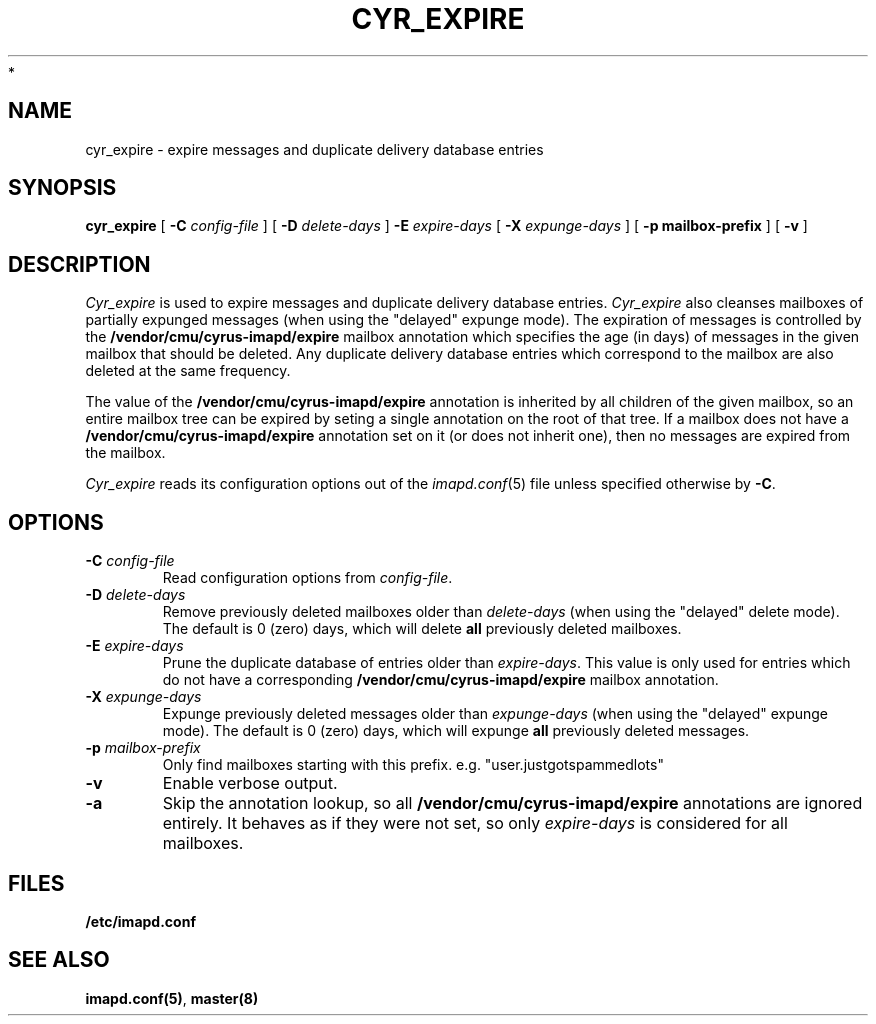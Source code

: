 .\" -*- nroff -*-
.TH CYR_EXPIRE 8 "Project Cyrus" CMU
.\"
.\" Copyright (c) 1994-2008 Carnegie Mellon University.  All rights reserved.
.\"
.\" Redistribution and use in source and binary forms, with or without
.\" modification, are permitted provided that the following conditions
.\" are met:
.\"
.\" 1. Redistributions of source code must retain the above copyright
.\"    notice, this list of conditions and the following disclaimer.
.\"
.\" 2. Redistributions in binary form must reproduce the above copyright
.\"    notice, this list of conditions and the following disclaimer in
.\"    the documentation and/or other materials provided with the
.\"    distribution.
.\"
.\" 3. The name "Carnegie Mellon University" must not be used to
.\"    endorse or promote products derived from this software without
.\"    prior written permission. For permission or any legal
.\"    details, please contact
.\"      Carnegie Mellon University
.\"      Center for Technology Transfer and Enterprise Creation
.\"      4615 Forbes Avenue
.\"      Suite 302
.\"      Pittsburgh, PA  15213
.\"      (412) 268-7393, fax: (412) 268-7395
.\"      innovation@andrew.cmu.edu
 *
.\" 4. Redistributions of any form whatsoever must retain the following
.\"    acknowledgment:
.\"    "This product includes software developed by Computing Services
.\"     at Carnegie Mellon University (http://www.cmu.edu/computing/)."
.\"
.\" CARNEGIE MELLON UNIVERSITY DISCLAIMS ALL WARRANTIES WITH REGARD TO
.\" THIS SOFTWARE, INCLUDING ALL IMPLIED WARRANTIES OF MERCHANTABILITY
.\" AND FITNESS, IN NO EVENT SHALL CARNEGIE MELLON UNIVERSITY BE LIABLE
.\" FOR ANY SPECIAL, INDIRECT OR CONSEQUENTIAL DAMAGES OR ANY DAMAGES
.\" WHATSOEVER RESULTING FROM LOSS OF USE, DATA OR PROFITS, WHETHER IN
.\" AN ACTION OF CONTRACT, NEGLIGENCE OR OTHER TORTIOUS ACTION, ARISING
.\" OUT OF OR IN CONNECTION WITH THE USE OR PERFORMANCE OF THIS SOFTWARE.
.\"
.\" $Id: cyr_expire.8,v 1.7 2008/04/04 12:46:51 murch Exp $
.SH NAME
cyr_expire \- expire messages and duplicate delivery database entries
.SH SYNOPSIS
.B cyr_expire
[
.B \-C
.I config-file
]
[
.BI \-D " delete-days"
]
.BI \-E " expire-days"
[
.BI \-X " expunge-days"
]
[
.B \-p " mailbox-prefix"
]
[
.B \-v
]
.SH DESCRIPTION
.I Cyr_expire
is used to expire messages and duplicate delivery database entries.
.I Cyr_expire
also cleanses mailboxes of partially expunged messages
(when using the "delayed" expunge mode).
The expiration of messages is controlled by the
\fB/vendor/cmu/cyrus-imapd/expire\fR mailbox annotation which
specifies the age (in days) of messages in the given mailbox that
should be deleted.  Any duplicate delivery database entries which
correspond to the mailbox are also deleted at the same frequency.
.br
.sp
The value of the \fB/vendor/cmu/cyrus-imapd/expire\fR annotation is
inherited by all children of the given mailbox, so an entire mailbox
tree can be expired by seting a single annotation on the root of that
tree.  If a mailbox does not have a
\fB/vendor/cmu/cyrus-imapd/expire\fR annotation set on it (or does not
inherit one), then no messages are expired from the mailbox.
.PP
.I Cyr_expire
reads its configuration options out of the
.IR imapd.conf (5)
file unless specified otherwise by \fB-C\fR.
.SH OPTIONS
.TP
.BI \-C " config-file"
Read configuration options from \fIconfig-file\fR.
.TP
\fB\-D \fIdelete-days\fR
Remove previously deleted mailboxes older than \fIdelete-days\fR
(when using the "delayed" delete mode).  The default is 0 (zero)
days, which will delete \fBall\fR previously deleted mailboxes.
.TP
\fB\-E \fIexpire-days\fR
Prune the duplicate database of entries older than \fIexpire-days\fR.  This
value is only used for entries which do not have a corresponding
\fB/vendor/cmu/cyrus-imapd/expire\fR mailbox annotation.
.TP
\fB\-X \fIexpunge-days\fR
Expunge previously deleted messages older than \fIexpunge-days\fR
(when using the "delayed" expunge mode).  The default is 0 (zero)
days, which will expunge \fBall\fR previously deleted messages.
.TP
\fB\-p \fImailbox-prefix\fR
Only find mailboxes starting with this prefix.  e.g.
"user.justgotspammedlots"
.TP
.B \-v
Enable verbose output.
.TP
.B \-a
Skip the annotation lookup, so all \fB/vendor/cmu/cyrus-imapd/expire\fR
annotations are ignored entirely.  It behaves as if they were not set, so
only \fIexpire-days\fR is considered for all mailboxes.
.SH FILES
.TP
.B /etc/imapd.conf
.SH SEE ALSO
.PP
\fBimapd.conf(5)\fR, \fBmaster(8)\fR
